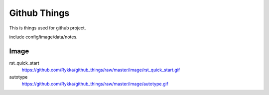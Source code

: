 Github Things
=============


This is things used for github project.

include config/image/data/notes.

Image
-----


rst_quick_start
    https://github.com/Rykka/github_things/raw/master/image/rst_quick_start.gif

autotype
    https://github.com/Rykka/github_things/raw/master/image/autotype.gif
